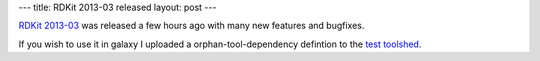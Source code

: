 ---
title: RDKit 2013-03 released
layout: post
---

`RDKit 2013-03`_ was released a few hours ago with many new features and bugfixes.

If you wish to use it in galaxy I uploaded a orphan-tool-dependency defintion
to the `test toolshed`_.



.. _`RDKit 2013-03`: http://rdkit.googlecode.com/files/RDKit_2013_03_1.tgz
.. _`test toolshed`: http://testtoolshed.g2.bx.psu.edu/

